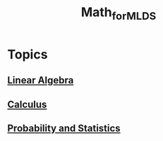 :PROPERTIES:
:ID:       a86c3acf-5e89-4152-bc96-fa615ad652cc
:END:
#+title: Math_for_ML_DS

* Topics
** [[id:fb3e09f0-0076-4a4f-b0f1-e11d7e8e3414][Linear Algebra]]
** [[id:f33a43e5-2281-429f-b24d-f42c54b81ed2][Calculus]]
** [[id:83c78316-63eb-4c74-a636-49486b296831][Probability and Statistics]]
